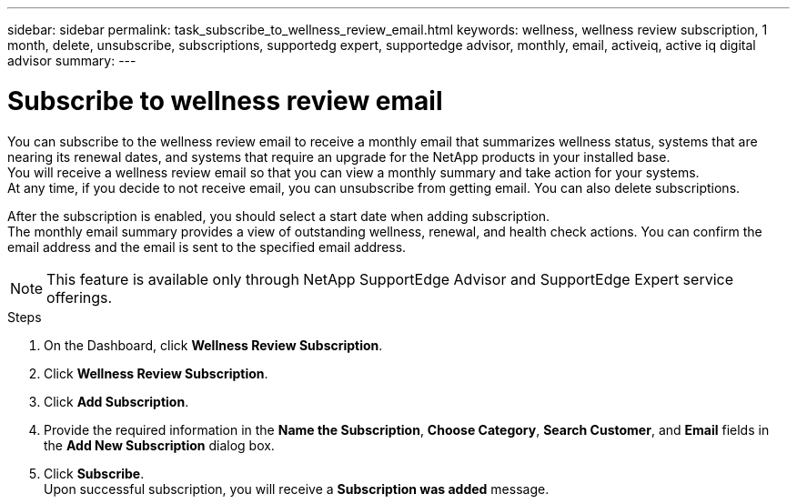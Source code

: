 ---
sidebar: sidebar
permalink: task_subscribe_to_wellness_review_email.html
keywords: wellness, wellness review subscription, 1 month, delete, unsubscribe, subscriptions, supportedg expert, supportedge advisor, monthly, email, activeiq, active iq digital advisor
summary:
---

= Subscribe to wellness review email
:toc: macro
:toclevels: 1
:hardbreaks:
:nofooter:
:icons: font
:linkattrs:
:imagesdir: ./media/

[.lead]
You can subscribe to the wellness review email to receive a monthly email that summarizes wellness status, systems that are nearing its renewal dates, and systems that require an upgrade for the NetApp products in your installed base.
You will receive a wellness review email so that you can view a monthly summary and take action for your systems.
At any time, if you decide to not receive email, you can unsubscribe from getting email. You can also delete subscriptions.

After the subscription is enabled, you should select a start date when adding subscription.
The monthly email summary provides a view of outstanding wellness, renewal, and health check actions. You can confirm the email address and the email is sent to the specified email address.

NOTE: This feature is available only through NetApp SupportEdge Advisor and SupportEdge Expert service offerings.

.Steps
. On the Dashboard, click *Wellness Review Subscription*.
. Click *Wellness Review Subscription*.
. Click *Add Subscription*.
. Provide the required information in the *Name the Subscription*, *Choose Category*, *Search Customer*, and *Email* fields in the *Add New Subscription* dialog box.
. Click *Subscribe*.
Upon successful subscription, you will receive a *Subscription was added* message.
